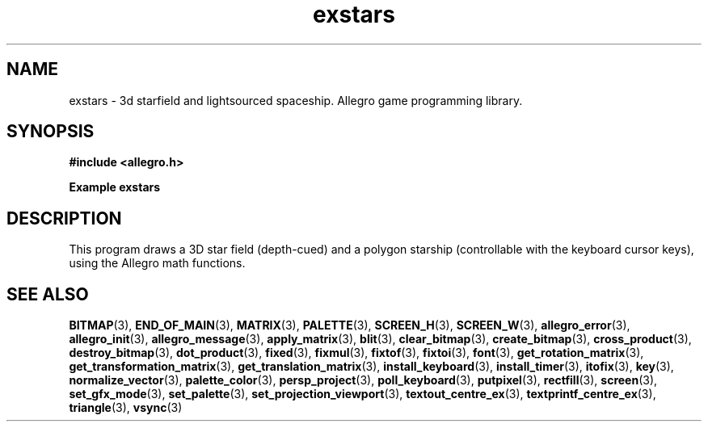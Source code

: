 .\" Generated by the Allegro makedoc utility
.TH exstars 3 "version 4.4.3" "Allegro" "Allegro manual"
.SH NAME
exstars \- 3d starfield and lightsourced spaceship. Allegro game programming library.\&
.SH SYNOPSIS
.B #include <allegro.h>

.sp
.B Example exstars
.SH DESCRIPTION
This program draws a 3D star field (depth-cued) and a polygon
starship (controllable with the keyboard cursor keys), using
the Allegro math functions.

.SH SEE ALSO
.BR BITMAP (3),
.BR END_OF_MAIN (3),
.BR MATRIX (3),
.BR PALETTE (3),
.BR SCREEN_H (3),
.BR SCREEN_W (3),
.BR allegro_error (3),
.BR allegro_init (3),
.BR allegro_message (3),
.BR apply_matrix (3),
.BR blit (3),
.BR clear_bitmap (3),
.BR create_bitmap (3),
.BR cross_product (3),
.BR destroy_bitmap (3),
.BR dot_product (3),
.BR fixed (3),
.BR fixmul (3),
.BR fixtof (3),
.BR fixtoi (3),
.BR font (3),
.BR get_rotation_matrix (3),
.BR get_transformation_matrix (3),
.BR get_translation_matrix (3),
.BR install_keyboard (3),
.BR install_timer (3),
.BR itofix (3),
.BR key (3),
.BR normalize_vector (3),
.BR palette_color (3),
.BR persp_project (3),
.BR poll_keyboard (3),
.BR putpixel (3),
.BR rectfill (3),
.BR screen (3),
.BR set_gfx_mode (3),
.BR set_palette (3),
.BR set_projection_viewport (3),
.BR textout_centre_ex (3),
.BR textprintf_centre_ex (3),
.BR triangle (3),
.BR vsync (3)
